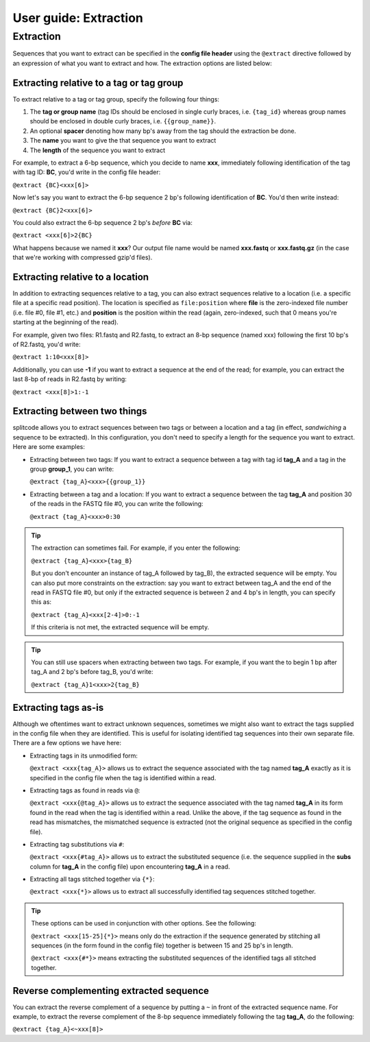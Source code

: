.. _Extraction guide:

User guide: Extraction
======================

Extraction
^^^^^^^^^^

Sequences that you want to extract can be specified in the **config file header** using the ``@extract`` directive followed by an expression of what you want to extract and how. The extraction options are listed below:


Extracting relative to a tag or tag group
~~~~~~~~~~~~~~~~~~~~~~~~~~~~~~~~~~~~~~~~~

To extract relative to a tag or tag group, specify the following four things:

#. The **tag or group name** (tag IDs should be enclosed in single curly braces, i.e. ``{tag_id}`` whereas group names should be enclosed in double curly braces, i.e. ``{{group_name}}``.
#. An optional **spacer** denoting how many bp's away from the tag should the extraction be done.
#. The **name** you want to give the that sequence you want to extract
#. The **length** of the sequence you want to extract

For example, to extract a 6-bp sequence, which you decide to name **xxx**, immediately following identification of the tag with tag ID: **BC**, you'd write in the config file header:

``@extract {BC}<xxx[6]>``

Now let's say you want to extract the 6-bp sequence 2 bp's following identification of **BC**. You'd then write instead:

``@extract {BC}2<xxx[6]>``

You could also extract the 6-bp sequence 2 bp's *before* **BC** via:

``@extract <xxx[6]>2{BC}``

What happens because we named it **xxx**? Our output file name would be named **xxx.fastq** or **xxx.fastq.gz** (in the case that we're working with compressed gzip'd files).

.. seealso::

   :ref:`example page`
     The example in this documentation provides a sample usage of the ``@extract`` directive.


Extracting relative to a location
~~~~~~~~~~~~~~~~~~~~~~~~~~~~~~~~~

In addition to extracting sequences relative to a tag, you can also extract sequences relative to a location (i.e. a specific file at a specific read position). The location is specified as ``file:position`` where **file** is the zero-indexed file number (i.e. file #0, file #1, etc.) and **position** is the position within the read (again, zero-indexed, such that 0 means you're starting at the beginning of the read).

For example, given two files: R1.fastq and R2.fastq, to extract an 8-bp sequence (named xxx) following the first 10 bp's of R2.fastq, you'd write:

``@extract 1:10<xxx[8]>``

Additionally, you can use **-1** if you want to extract a sequence at the end of the read; for example, you can extract the last 8-bp of reads in R2.fastq by writing:

``@extract <xxx[8]>1:-1``


Extracting between two things
~~~~~~~~~~~~~~~~~~~~~~~~~~~~~

splitcode allows you to extract sequences between two tags or between a location and a tag (in effect, *sandwiching* a sequence to be extracted). In this configuration, you don't need to specify a length for the sequence you want to extract. Here are some examples:

* Extracting between two tags: If you want to extract a sequence between a tag with tag id **tag_A** and a tag in the group **group_1**, you can write:
  
  ``@extract {tag_A}<xxx>{{group_1}}``

* Extracting between a tag and a location: If you want to extract a sequence between the tag **tag_A** and position 30 of the reads in the FASTQ file #0, you can write the following:
  
  ``@extract {tag_A}<xxx>0:30``

.. tip::

   The extraction can sometimes fail. For example, if you enter the following:
   
   ``@extract {tag_A}<xxx>{tag_B}``
   
   But you don't encounter an instance of tag_A followed by tag_B), the extracted sequence will be empty. You can also put more constraints on the extraction: say you want to extract between tag_A and the end of the read in FASTQ file #0, but only if the extracted sequence is between 2 and 4 bp's in length, you can specify this as:
   
   ``@extract {tag_A}<xxx[2-4]>0:-1``
   
   If this criteria is not met, the extracted sequence will be empty.

.. tip::

   You can still use spacers when extracting between two tags. For example, if you want the to begin 1 bp after tag_A and 2 bp's before tag_B, you'd write:
   
   ``@extract {tag_A}1<xxx>2{tag_B}``

Extracting tags as-is
~~~~~~~~~~~~~~~~~~~~~

Although we oftentimes want to extract unknown sequences, sometimes we might also want to extract the tags supplied in the config file when they are identified. This is useful for isolating identified tag sequences into their own separate file. There are a few options we have here:

* Extracting tags in its unmodified form:
  
  ``@extract <xxx{tag_A}>`` allows us to extract the sequence associated with the tag named **tag_A** exactly as it is specified in the config file when the tag is identified within a read.

* Extracting tags as found in reads via ``@``:
  
  ``@extract <xxx{@tag_A}>`` allows us to extract the sequence associated with the tag named **tag_A** in its form found in the read when the tag is identified within a read. Unlike the above, if the tag sequence as found in the read has mismatches, the mismatched sequence is extracted (not the original sequence as specified in the config file).

* Extracting tag substitutions via ``#``:

  ``@extract <xxx{#tag_A}>`` allows us to extract the substituted sequence (i.e. the sequence supplied in the **subs** column for **tag_A** in the config file) upon encountering **tag_A** in a read.

* Extracting all tags stitched together via ``{*}``:

  ``@extract <xxx{*}>`` allows us to extract all successfully identified tag sequences stitched together.

.. tip::

   These options can be used in conjunction with other options. See the following:
   
   ``@extract <xxx[15-25]{*}>`` means only do the extraction if the sequence generated by stitching all sequences (in the form found in the config file) together is between 15 and 25 bp's in length.
   
   ``@extract <xxx{#*}>`` means extracting the substituted sequences of the identified tags all stitched together.


Reverse complementing extracted sequence
~~~~~~~~~~~~~~~~~~~~~~~~~~~~~~~~~~~~~~~~

You can extract the reverse complement of a sequence by putting a ``~`` in front of the extracted sequence name. For example, to extract the reverse complement of the 8-bp sequence immediately following the tag **tag_A**, do the following:

``@extract {tag_A}<~xxx[8]>``



